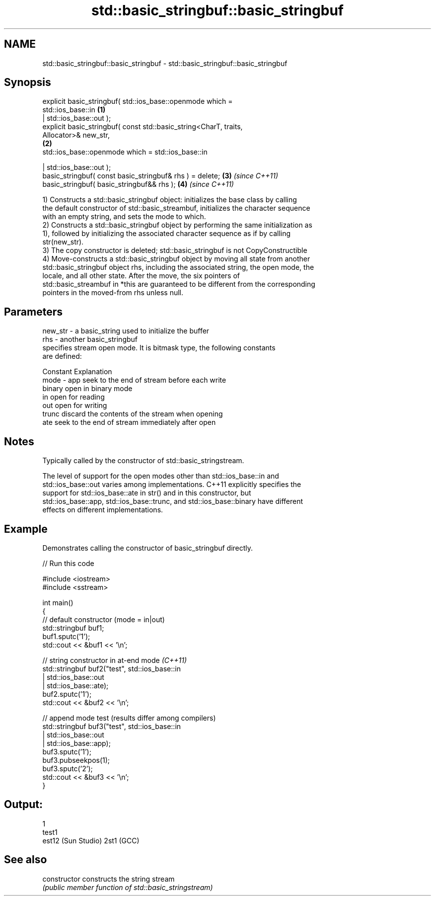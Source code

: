 .TH std::basic_stringbuf::basic_stringbuf 3 "2018.03.28" "http://cppreference.com" "C++ Standard Libary"
.SH NAME
std::basic_stringbuf::basic_stringbuf \- std::basic_stringbuf::basic_stringbuf

.SH Synopsis
   explicit basic_stringbuf( std::ios_base::openmode which =
   std::ios_base::in                                                  \fB(1)\fP
   | std::ios_base::out );
   explicit basic_stringbuf( const std::basic_string<CharT, traits,
   Allocator>& new_str,
                                                                      \fB(2)\fP
   std::ios_base::openmode which = std::ios_base::in

   | std::ios_base::out );
   basic_stringbuf( const basic_stringbuf& rhs ) = delete;            \fB(3)\fP \fI(since C++11)\fP
   basic_stringbuf( basic_stringbuf&& rhs );                          \fB(4)\fP \fI(since C++11)\fP

   1) Constructs a std::basic_stringbuf object: initializes the base class by calling
   the default constructor of std::basic_streambuf, initializes the character sequence
   with an empty string, and sets the mode to which.
   2) Constructs a std::basic_stringbuf object by performing the same initialization as
   1), followed by initializing the associated character sequence as if by calling
   str(new_str).
   3) The copy constructor is deleted; std::basic_stringbuf is not CopyConstructible
   4) Move-constructs a std::basic_stringbuf object by moving all state from another
   std::basic_stringbuf object rhs, including the associated string, the open mode, the
   locale, and all other state. After the move, the six pointers of
   std::basic_streambuf in *this are guaranteed to be different from the corresponding
   pointers in the moved-from rhs unless null.

.SH Parameters

   new_str - a basic_string used to initialize the buffer
   rhs     - another basic_stringbuf
             specifies stream open mode. It is bitmask type, the following constants
             are defined:

             Constant Explanation
   mode    - app      seek to the end of stream before each write
             binary   open in binary mode
             in       open for reading
             out      open for writing
             trunc    discard the contents of the stream when opening
             ate      seek to the end of stream immediately after open

.SH Notes

   Typically called by the constructor of std::basic_stringstream.

   The level of support for the open modes other than std::ios_base::in and
   std::ios_base::out varies among implementations. C++11 explicitly specifies the
   support for std::ios_base::ate in str() and in this constructor, but
   std::ios_base::app, std::ios_base::trunc, and std::ios_base::binary have different
   effects on different implementations.

.SH Example

   Demonstrates calling the constructor of basic_stringbuf directly.

   
// Run this code

 #include <iostream>
 #include <sstream>

 int main()
 {
     // default constructor (mode = in|out)
     std::stringbuf buf1;
     buf1.sputc('1');
     std::cout << &buf1 << '\\n';

     // string constructor in at-end mode \fI(C++11)\fP
     std::stringbuf buf2("test", std::ios_base::in
                               | std::ios_base::out
                               | std::ios_base::ate);
     buf2.sputc('1');
     std::cout << &buf2 << '\\n';

     // append mode test (results differ among compilers)
     std::stringbuf buf3("test", std::ios_base::in
                               | std::ios_base::out
                               | std::ios_base::app);
     buf3.sputc('1');
     buf3.pubseekpos(1);
     buf3.sputc('2');
     std::cout << &buf3 << '\\n';
 }

.SH Output:

 1
 test1
 est12 (Sun Studio) 2st1 (GCC)

.SH See also

   constructor   constructs the string stream
                 \fI(public member function of std::basic_stringstream)\fP
